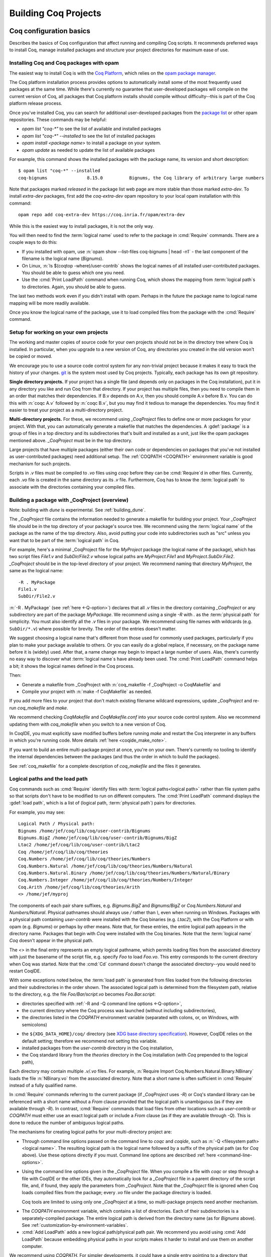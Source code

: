 .. _utilities:

----------------------
 Building Coq Projects
----------------------

Coq configuration basics
------------------------

Describes the basics of Coq configuration that affect
running and compiling Coq scripts.  It recommends preferred ways to
install Coq, manage installed packages and structure your project
directories for maximum ease of use.

Installing Coq and Coq packages with opam
~~~~~~~~~~~~~~~~~~~~~~~~~~~~~~~~~~~~~~~~~

The easiest way to install Coq is with the
`Coq Platform <https://github.com/coq/platform>`_, which relies
on the `opam package manager <https://coq.inria.fr/opam-using.html>`_.

The Coq platform installation process provides options to automatically install
some of the most frequently used packages at the
same time.  While there's currently no guarantee that user-developed packages
will compile on the current version of Coq, all packages
that Coq platform installs should compile without difficulty--this is part of
the Coq platform release process.

Once you've installed Coq, you can search for additional user-developed packages
from the `package list <https://coq.inria.fr/opam/www/>`_ or other opam repositories.
These commands may be helpful:

- `opam list "coq-*"` to see the list of available and installed packages
- `opam list "coq-*" --installed` to see the list of installed packages
- `opam install <package name>` to install a package on your system.
- `opam update` as needed to update the list of available packages

For example, this command shows the installed packages with the package name,
its version and short description::

   $ opam list "coq-*" --installed
   coq-bignums               8.15.0          Bignums, the Coq library of arbitrary large numbers

Note that packages marked `released` in the package list web page are more stable
than those marked `extra-dev`.  To install `extra-dev` packages,
first add the `coq-extra-dev` opam repository to your local opam installation
with this command::

  opam repo add coq-extra-dev https://coq.inria.fr/opam/extra-dev

While this is the easiest way to install packages, it is not the only way.

You will then need to find the :term:`logical name` used to refer to the package
in :cmd:`Require` commands.  There are a couple ways to do this:

- If you installed with opam, use :n:`opam show --list-files coq-bignums | head -n1` -
  the last component of the filename is the logical name (`Bignums`).

- On Linux, :n:`ls $(coqtop -where)/user-contrib` shows the logical names of all
  installed user-contributed packages.  You should be able to guess which one you
  need.

- Use the :cmd:`Print LoadPath` command when running Coq, which shows the mapping
  from :term:`logical path`\s to directories.  Again, you should be able to guess.

The last two methods work even if you didn't install with opam.  Perhaps in the
future the package name to logical name mapping will be more readily available.

Once you know the logical name of the package, use it to load compiled
files from the package with the :cmd:`Require` command.


Setup for working on your own projects
~~~~~~~~~~~~~~~~~~~~~~~~~~~~~~~~~~~~~~

The working and master copies of source code for your own projects should
not be in the directory tree where Coq is installed.  In particular, when you upgrade
to a new version of Coq, any directories you created in the old version won't
be copied or moved.

We encourage you to use a source code control system for any non-trivial
project because it makes it easy to track the history of your changes.
`git <https://git-scm.com/>`_ is the system most used by Coq projects.
Typically, each package has its own git repository.

**Single directory projects.**  If your project has a single file (and
depends only on packages in the Coq installation), put it in any directory
you like and run Coq from that directory.  If your project has multiple files,
then you need to compile them in an order that matches their dependencies.
If B.v depends on A.v, then you should compile A.v before B.v.  You can do this
with :n:`coqc A.v` followed by :n:`coqc B.v`, but you may find it tedious to manage
the dependencies.  You may find it easier to treat your project as a
multi-directory project.

**Multi-directory projects.**  For these, we recommend using `_CoqProject` files
to define one or more packages for your project.  With that, you can automatically
generate a makefile that matches the dependencies.
A :gdef:`package` is a group of files in a top directory and its subdirectories
that's built and installed as a unit, just like the opam packages mentioned above.
`_CoqProject` must be in the top directory.

Large projects that have multiple packages (either their own code or dependencies
on packages that you've not installed as user-contributed packages) need
additional setup.  The :ref:`COQPATH <COQPATH>` environment variable is good mechanism
for such projects.

Scripts in `.v` files must be compiled to `.vo` files using `coqc` before they
can be :cmd:`Require`\d in other files.  Currently, each `.vo` file is created in
the same directory as its `.v` file.  Furthermore, Coq has to know the :term:`logical
path` to associate with the directories containing your compiled files.

.. _building_with_coqproject:

Building a package with _CoqProject (overview)
~~~~~~~~~~~~~~~~~~~~~~~~~~~~~~~~~~~~~~~~~~~~~~

Note: building with `dune` is experimental.  See :ref:`building_dune`.

The `_CoqProject` file contains the information needed to generate a makefile
for building your project.  Your `_CoqProject` file should be in
the top directory of your package's source tree.  We recommend using the
:term:`logical name` of the package as the name of the top directory.  Also,
avoid putting your code into subdirectories such as "src" unless you want
that to be part of the :term:`logical path` in Coq.

For example, here's a minimal _CoqProject file for the `MyProject` package
(the logical name of the package), which has two script files `File1.v`
and `SubDir/File2.v` whose logical paths
are `MyProject.File1` and `MyProject.SubDir.File2`.  `_CoqProject` should be
in the top-level directory of your project.  We recommend naming that directory
`MyProject`, the same as the logical name::

  -R . MyPackage
  File1.v
  SubDir/File2.v

:n:`-R . MyPackage` (see :ref:`here <-Q-option>`) declares that all `.v` files in the directory containing
`_CoqProject` or any subdirectory are part of the package `MyPackage`.  We recommend
using a single `-R` with `.` as the :term:`physical path` for simplicity.  You must also
identify all the `.v` files in your package.  We recommend using file names with wildcards
(e.g. ``SubDir/*.v``) where possible for brevity.  The order of the entries doesn't matter.

.. I think dotted names are not useful.  For example, this doesn't produce usable
   .vo files because a.v and b.v are not in an `Abc` subdirectory::

   -R . Michael.Abc
   a.v
   b.v

We suggest choosing a logical name that's different from those used for commonly
used packages, particularly if you plan to make your package available to others.
Or you can easily do a global replace, if necessary, on the package name
before it is (widely) used.  After that, a name change may begin to impact
a large number of users.  Alas, there's currently no easy way to discover what
:term:`logical name`\s have already been used.  The :cmd:`Print LoadPath` command helps
a bit; it shows the logical names defined in the Coq process.

Then:

- Generate a makefile from _CoqProject with
  :n:`coq_makefile -f _CoqProject -o CoqMakefile` and

- Compile your project with :n:`make -f CoqMakefile` as needed.

If you add more files to your project that don't match existing filename wildcard
expressions, update `_CoqProject` and re-run `coq_makefile` and `make`.

.. todo we should use a standard name for the makefile so IDEs can find it.
   Maybe you should be allowed to include "-o MAKEFILENAME" in the _CoqProject,
   maybe default to "makefile"; provide a name only if you want to use a wrapper
   Then mandate that the file be called simply "makefile" so IDEs can find it.

We recommend checking `CoqMakefile` and `CoqMakefile.conf` into your source code
control system.  Also we recommend updating them with `coq_makefile` when you switch
to a new version of Coq.

In CoqIDE, you must explicitly save modified buffers before running `make` and
restart the Coq interpreter in any buffers in which you're running code.
More details :ref:`here <coqide_make_note>`.

If you want to build an entire multi-package project at once, you're on your own.
There's currently no tooling to identify the internal dependencies between the packages
(and thus the order in which to build the packages).

See :ref:`coq_makefile` for a complete description of `coq_makefile` and the
files it generates.

.. todo: describe -vos option, a way to do quicker builds with some caveats

.. _logical-paths-load-path:

Logical paths and the load path
~~~~~~~~~~~~~~~~~~~~~~~~~~~~~~~

Coq commands such as :cmd:`Require` identify files with :term:`logical paths<logical path>` rather
than file system paths so that scripts don't have to be modified to run on
different computers.  The :cmd:`Print LoadPath` command displays the :gdef:`load path`,
which is a list of (logical path, :term:`physical path`) pairs for directories.

For example, you may see::

  Logical Path / Physical path:
  Bignums /home/jef/coq/lib/coq/user-contrib/Bignums
  Bignums.BigZ /home/jef/coq/lib/coq/user-contrib/Bignums/BigZ
  Ltac2 /home/jef/coq/lib/coq/user-contrib/Ltac2
  Coq /home/jef/coq/lib/coq/theories
  Coq.Numbers /home/jef/coq/lib/coq/theories/Numbers
  Coq.Numbers.Natural /home/jef/coq/lib/coq/theories/Numbers/Natural
  Coq.Numbers.Natural.Binary /home/jef/coq/lib/coq/theories/Numbers/Natural/Binary
  Coq.Numbers.Integer /home/jef/coq/lib/coq/theories/Numbers/Integer
  Coq.Arith /home/jef/coq/lib/coq/theories/Arith
  <> /home/jef/myproj

The components of each pair share suffixes, e.g. `Bignums.BigZ` and `Bignums/BigZ` or
`Coq.Numbers.Natural` and `Numbers/Natural`.  Physical pathnames should
always use `/` rather than `\\`, even when running on Windows.
Packages with a physical path containing `user-contrib` were installed
with the Coq binaries (e.g. `Ltac2`), with the Coq Platform or with opam (e.g. `Bignums`)
or perhaps by other means.  Note that, for these entries, the entire logical path
appears in the directory name.
Packages that begin with `Coq` were installed with the Coq binaries.  Note
that the :term:`logical name` `Coq` doesn't appear in the physical path.

The `<>` in the final entry represents an empty logical pathname, which
permits loading files from the
associated directory with just the basename of the script file,
e.g. specify `Foo` to load `Foo.vo`.  This entry corresponds to the
current directory when Coq was started.  Note that the :cmd:`Cd` command
doesn't change the associated directory--you would need to restart CoqIDE.

With some exceptions noted below, the :term:`load path` is generated from files loaded
from the following directories and their subdirectories in the order shown.  The
associated logical path is determined from the filesystem path, relative to the
directory, e.g. the file `Foo/Bar/script.vo` becomes `Foo.Bar.script`:

- directories specified with :ref:`-R and -Q command line options <-Q-option>`,
- the current directory where the Coq process was launched (without
  including subdirectories),
- the directories listed in the `COQPATH` environment variable (separated with
  colons, or, on Windows, with semicolons)

.. not working - the ``coq`` subdirectory for each directory  listed in the ``XDG_DATA_DIRS``
  environment variable (separated with colons, or, on Windows, with semicolons)

- the ``${XDG_DATA_HOME}/coq/`` directory (see `XDG base directory specification
  <http://standards.freedesktop.org/basedir-spec/basedir-spec-latest.html>`_).
  However, CoqIDE relies on the default setting; therefore we recommend not
  setting this variable.
- installed packages from the `user-contrib` directory in the Coq installation,
- the Coq standard library from the `theories` directory in the Coq installation
  (with `Coq` prepended to the logical path),

.. todo: XDG* with example(s) and suggest best practices for their use

.. todo: document loadpath for ml files

Each directory may contain multiple `.v`/`.vo` files.  For example,
:n:`Require Import Coq.Numbers.Natural.Binary.NBinary` loads the file
:n:`NBinary.vo` from the associated directory.  Note that a short name
is often sufficient in :cmd:`Require` instead of a fully qualified
name.

In :cmd:`Require` commands referring to the current package (if `_CoqProject`
uses `-R`) or Coq's standard library can be referenced with a short name without
a `From` clause provided that the logical path is unambiguous (as if they are
available through `-R`).  In contrast, :cmd:`Require` commands that load files from other
locations such as `user-contrib` or `COQPATH` must either use an exact logical path
or include a `From` clause (as if they are available through `-Q`).  This is done
to reduce the number of ambiguous logical paths.

The mechanisms for creating logical paths for your multi-directory project are:

- Through command line options passed on the command line to `coqc` and `coqide`,
  such as :n:`-Q <filesystem path> <logical name>`.  The resulting logical path
  is the logical name followed by a suffix of the physical path (as for `Coq`
  above).  Use these options directly if you must.  Command line options are described
  :ref:`here <command-line-options>`.

- Using the command line options given in the `_CoqProject` file.
  When you compile a file with `coqc` or step through a file with CoqIDE or
  the other IDEs, they automatically look for a `_CoqProject` file in a
  parent directory of the script file, and, if found, they apply the parameters from
  `_CoqProject`.  Note that the `_CoqProject` file is ignored when Coq loads
  compiled files from the package; every `.vo` file under the package directory is loaded.

  Coq tools are limited to using only one `_CoqProject` at a time, so multi-package
  projects need another mechanism.

.. _COQPATH:

- The `COQPATH` environment variable, which contains a list of directories.
  Each of their subdirectories is a separately-compiled package.  The entire
  logical path is derived from the directory name (as for `Bignums` above).
  See :ref:`customization-by-environment-variables`.

  .. todo improve what's written at the hyperlink

- :cmd:`Add LoadPath` adds a new logical path/physical path pair.  We recommend
  you avoid using :cmd:`Add LoadPath` because embedding physical paths in your scripts
  makes it harder to install and use them on another computer.

We recommend using `COQPATH`.  For simpler developments, it could have a single
entry pointing to a directory that contains your various separate projects,
each in its own subdirectory.  For more advanced
development work, you may want to set `COQPATH` differently for different projects
or different versions of a project.  Currently, if you want to change `COQPATH`
while you're using CoqIDE, you must restart CoqIDE or start another CoqIDE process
after making the change.  Perhaps in the future CoqIDE will show the current
setting for and allow changing `COQPATH`.

  .. note ::
     Packages that have only the directory name ``.`` in ``-R <dirname> <dirpath>``
     have logical names that map exactly to the directory names.  Including such
     packages in a directory in `COQPATH` will work fine.

     In contrast, packages that have a directory name other than `.` in `-R`
     have subdirectories that don't become part of the :term:`logical path`.  If they're
     installed in the Coq directories, they're fine.  If they're in `COQPATH`,
     the `_CoqProject` file is essential to getting the correct logical paths within the packages.
     Since Coq tools currently support only  a single `_CoqProject` file, such packages
     work correctly only if the IDE is running a script that's part of that package.

     Perhaps Coq will eventually support multiple `_CoqProject` files at once to eliminate
     this limitation.

Alternatively, if you have a single-package project that depends on external
packages that were not installed with the Coq binaries or accessible through
`COQPATH`, you could add `-Q` options to the `_CoqProject` that point to the
dependencies.  Of course, this makes your `_CoqProject` system dependent.
Those added options shouldn't appear in published packages.

.. todo I thought @herbelin added code to complain about ambiguous short names
   I made up some stuff below, need to check it:

If you associate the same logical name with more than one directory, Coq
uses the last one added (i.e., that appears earlier in :cmd:`Print LoadPath`).

Upgrading to a new version of Coq
~~~~~~~~~~~~~~~~~~~~~~~~~~~~~~~~~

`.vo` files are specific to the version of Coq that compiled them.  When you
upgrade to a new version of Coq, you must recompile all the projects
that you want to run in the new version.  This is necessary to assure that
your proofs still work in the new version.  Once their projects build on the
new version, most users no longer have a need to run on the old version.

If, however, you want to overlap working on your project on both the old and new
versions, you'll need to create separate source directories for your project
for the different Coq versions.  Currently the compiled `.vo` files are kept
in the same directory as their corresponding `.v` file.

.. todo: Making your packages available with opam

.. _coq_makefile:

Building a Coq project with coq_makefile (details)
--------------------------------------------------

The ``coq_makefile`` tool is included with Coq and is based on generating a makefile.

The majority of Coq projects are very similar: a collection of ``.v``
files and eventually some ``.ml`` ones (a Coq plugin). The main piece of
metadata needed in order to build the project are the command line
options to ``coqc`` (e.g. ``-R``, ``-Q``, ``-I``, see :ref:`command
line options <command-line-options>`). Collecting the list of files
and options is the job of the ``_CoqProject`` file.

A ``_CoqProject`` file may contain the following kinds of entries in any order,
separated by whitespace:

* Selected options of coqc, which are forwarded directly to it. Currently these
  are ``-Q``, ``-I``, ``-R`` and ``-native-compiler``.
* ``-arg`` options for other options of coqc that don’t fall in the above set.
* Options specific to ``coq_makefile``. Currently this is only ``-docroot``.
* Paths to files belonging to the project, which can use the wildcards ``*``,
  ``?`` and ``[...]`` except in the file suffix.
* Comments, started with an unquoted ``#`` and continuing to the end of the
  line.

A simple example of a ``_CoqProject`` file follows:

::

    -R theories/ MyCode
    -arg "-w all"
    theories/foo.v
    theories/bar.v
    -I src/
    src/baz.mlg
    src/bazaux.ml
    src/qux_plugin.mlpack
    -generate-meta-for-package my-package

Lines in the form ``-arg foo`` pass the argument ``foo`` to ``coqc``: in the
example, this passes the two-word option ``-w all`` (see
:ref:`command line options <command-line-options>`).

You must specify a ``-R/-Q`` flag for your
project so its modules are properly qualified. Omitting it will
generate object files that are unusable except by experts.

Projects that include plugins (i.e. `.ml` or `.mlg` OCaml source files) must have a
``META`` file, as per `findlib <http://projects.camlcity.org/projects/findlib.html>`_.
If the project has only a single plugin, the ``META`` file is
generated automatically when the option ``-generate-meta-for-package my-package``
is given. The generated file makes the plugin available
to the :cmd:`Declare ML Module` as ``my-package.plugin``. If the generated file
doesn't suit your needs or your project has multiple plugins, then create a file named
``META.my-package`` and list it in the ``_CoqProject`` file.
You can use ``ocamlfind lint META.my-package`` to lint the hand written file.
Typically ``my-package`` is the name of the ``OPAM`` package for your project.

The ``-native-compiler`` option given in the ``_CoqProject`` file overrides
the global one passed at configure time.

CoqIDE, Proof General, VsCoq and Coqtail all
understand ``_CoqProject`` files and can be used to invoke Coq with the desired options.

The ``coq_makefile`` utility can be used to set up a build infrastructure
for the Coq project based on makefiles. We recommend
invoking ``coq_makefile`` this way:

::

    coq_makefile -f _CoqProject -o CoqMakefile


This command generates the following files:

CoqMakefile
  is a makefile for ``GNU Make`` with targets to build the project
  (e.g. generate .vo or .html files from .v or compile .ml* files)
  and install it in the ``user-contrib`` directory where the Coq
  library is installed.

CoqMakefile.conf
  contains make variables assignments that reflect
  the contents of the ``_CoqProject`` file as well as the path relevant to
  Coq.

Run ``coq_makefile --help`` for a description of command line options.

The recommended approach is to invoke ``CoqMakefile`` from a standard
``Makefile`` in the following form:

.. example::

  ::

      # KNOWNTARGETS will not be passed along to CoqMakefile
      KNOWNTARGETS := CoqMakefile extra-stuff extra-stuff2
      # KNOWNFILES will not get implicit targets from the final rule, and so
      # depending on them won't invoke the submake
      # Warning: These files get declared as PHONY, so any targets depending
      # on them always get rebuilt
      KNOWNFILES   := Makefile _CoqProject

      .DEFAULT_GOAL := invoke-coqmakefile

      CoqMakefile: Makefile _CoqProject
              $(COQBIN)coq_makefile -f _CoqProject -o CoqMakefile

      invoke-coqmakefile: CoqMakefile
              $(MAKE) --no-print-directory -f CoqMakefile $(filter-out $(KNOWNTARGETS),$(MAKECMDGOALS))

      .PHONY: invoke-coqmakefile $(KNOWNFILES)

      ####################################################################
      ##                      Your targets here                         ##
      ####################################################################

      # This should be the last rule, to handle any targets not declared above
      %: invoke-coqmakefile
              @true

The advantage of a wrapper, compared to directly calling the generated
``Makefile``, is that it
provides a target independent of the version of Coq to regenerate a
``Makefile`` specific to the current version of Coq. Additionally, the
master ``Makefile`` can be extended with targets not specific to Coq.
Including the generated makefile with an include directive is
discouraged, since the contents of this file, including variable names and
status of rules, may change in the future.

Use the optional file ``CoqMakefile.local`` to extend
``CoqMakefile``. In particular, you can declare custom actions to run
before or after the build process. Similarly you can customize the
install target or even provide new targets. See
:ref:`coqmakefilelocal` for extension-point documentation. Although
you can use all variables defined in ``CoqMakefile`` in the *recipes*
of rules that you write and in the definitions of any variables that
you assign with ``=``, many variables are not available for use if you
assign variable values with ``:=`` nor to define the *targets* of
rules nor in top-level conditionals such as ``ifeq``. Additionally,
you must use `secondary expansion
<https://www.gnu.org/software/make/manual/html_node/Secondary-Expansion.html>`_
to make use of such variables in the prerequisites of rules. To access
variables defined in ``CoqMakefile`` in rule target computation,
top-level conditionals, and ``:=`` variable assignment, for example to
add new dependencies to compiled outputs, use the optional file
``CoqMakefile.local-late``.  See :ref:`coqmakefilelocallate` for a
non-exhaustive list of variables.

The extensions of files listed in ``_CoqProject`` determine
how they are built. In particular:


+ Coq files must use the ``.v`` extension
+ OCaml files must use the ``.ml`` or ``.mli`` extension
+ OCaml files that require pre processing for syntax
  extensions (like ``VERNAC EXTEND``) must use the ``.mlg`` extension
+ In order to generate a plugin one has to list all OCaml
  modules (i.e. ``Baz`` for ``baz.ml``) in a ``.mlpack`` file (or ``.mllib``
  file).


The use of ``.mlpack`` files has to be preferred over ``.mllib`` files,
since it results in a “packed” plugin: All auxiliary modules (as
``Baz`` and ``Bazaux``) are hidden inside the plugin’s "namespace"
(``Qux_plugin``). This reduces the chances of begin unable to load two
distinct plugins because of a clash in their auxiliary module names.

.. todo: don't want "Comments" to appear in the TOC, but won't build with "+++++++"

Comments
~~~~~~~~
``#`` outside of double quotes starts a comment that continues to the end of the
line. Comments are ignored.

Quoting arguments to coqc
+++++++++++++++++++++++++
Any string in a ``_CoqProject`` file may be enclosed in double quotes to include
whitespace characters or ``#``. For example, use ``-arg "-w all"`` to pass the
argument ``-w all`` to coqc. If the argument to coqc needs some quotes as well,
use single-quotes inside the double-quotes. For example ``-arg "-set 'Default
Goal Selector=!'"`` gets passed to coqc as ``-set 'Default Goal Selector=!'``.

But note, that single-quotes in a ``_CoqProject`` file are only special
characters if they appear in the string following ``-arg``. And on their own
they don't quote spaces. For example ``-arg 'foo bar'`` in ``_CoqProject`` is
equivalent to ``-arg foo "bar'"`` (in ``_CoqProject`` notation). ``-arg "'foo
bar'"`` behaves differently and passes ``'foo bar'`` to coqc.

Forbidden filenames
+++++++++++++++++++
The paths of files given in a ``_CoqProject`` file may not contain any of the
following characters: ``\n``, ``\t``, space, ``\``, ``'``, ``"``, ``#``, ``$``,
``%``. These characters have special meaning in Makefiles and
``coq_makefile`` doesn't support encoding them correctly.

Warning: No common logical root
+++++++++++++++++++++++++++++++
When a ``_CoqProject`` file contains something like ``-R theories Foo
theories/Bar.v``, the ``install-doc`` target installs the documentation
generated by ``coqdoc`` into ``user-contrib/Foo/``, in the folder where Coq was
installed.

But if the ``_CoqProject`` file contains something like:

::

    -R theories/Foo Foo
    -R theories/Bar Bar
    theories/Foo/Foo.v
    theories/Bar/Bar.v

the Coq files of the project don’t have a :term:`logical path` in common and
``coq_makefile`` doesn’t know where to install the documentation. It will give
a warning: "No common logical root" and generate a Makefile that installs the
documentation in some folder beginning with "orphan", in the above example,
it'd be ``user-contrib/orphan_Foo_Bar``.

In this case, specify the ``-docroot`` option in _CoqProject to override
the automatically selected logical root.

.. _coqmakefilelocal:

CoqMakefile.local
+++++++++++++++++

The optional file ``CoqMakefile.local`` is included by the generated
file ``CoqMakefile``. It can contain two kinds of directives.

**Variable assignment**

The variable must belong to the variables listed in the ``Parameters``
section of the generated makefile. These include:

:CAMLPKGS:
   can be used to specify third party findlib packages, and is
   passed to the OCaml compiler on building or linking of modules. Eg:
   ``-package yojson``.
:CAMLFLAGS:
   can be used to specify additional flags to the OCaml
   compiler, like ``-bin-annot`` or ``-w``....
:OCAMLWARN:
   it contains a default of ``-warn-error +a-3``, useful to modify
   this setting; beware this is not recommended for projects in
   Coq's CI.
:COQC, COQDEP, COQDOC:
   can be set in order to use alternative binaries
   (e.g. wrappers)
:COQ_SRC_SUBDIRS:
   can be extended by including other paths in which ``*.cm*`` files
   are searched. For example ``COQ_SRC_SUBDIRS+=user-contrib/Unicoq``
   lets you build a plugin containing OCaml code that depends on the
   OCaml code of ``Unicoq``
:COQFLAGS:
   override the flags passed to ``coqc``. By default ``-q``.
:COQEXTRAFLAGS:
   extend the flags passed to ``coqc``
:COQCHKFLAGS:
   override the flags passed to ``coqchk``.  By default ``-silent -o``.
:COQCHKEXTRAFLAGS:
   extend the flags passed to ``coqchk``
:COQDOCFLAGS:
   override the flags passed to ``coqdoc``. By default ``-interpolate -utf8``.
:COQDOCEXTRAFLAGS:
   extend the flags passed to ``coqdoc``
:COQLIBINSTALL, COQPLUGININSTALL, COQDOCINSTALL:
   specify where the Coq libraries, plugins and documentation will be installed.
   By default a combination of ``$(DESTDIR)`` (if defined) with
   ``$(COQLIB)/user-contrib``, ``$(COQCORELIB)/..`` and ``$(DOCDIR)/coq/user-contrib``.

Use :ref:`coqmakefilelocallate` instead to access more variables.

**Rule extension**

The following makefile rules can be extended.

.. example::

    ::

        pre-all::
                echo "This line is print before making the all target"
        install-extra::
                cp ThisExtraFile /there/it/goes

``pre-all::``
  run before the ``all`` target. One can use this to configure
  the project, or initialize sub modules or check dependencies are met.

``post-all::``
  run after the ``all`` target. One can use this to run a test
  suite, or compile extracted code.

``install-extra::``
  run after ``install``. One can use this to install extra files.

``install-doc::``
  One can use this to install extra doc.

``uninstall::``
  \

``uninstall-doc::``
  \

``clean::``
  \

``cleanall::``
  \

``archclean::``
  \

``merlin-hook::``
  One can append lines to the generated ``.merlin`` file extending this
  target.

.. _coqmakefilelocallate:

CoqMakefile.local-late
++++++++++++++++++++++

The optional file ``CoqMakefile.local-late`` is included at the end of the generated
file ``CoqMakefile``.  The following is a partial list of accessible variables:

:COQ_VERSION:
   the version of ``coqc`` being used, which can be used to
   provide different behavior depending on the Coq version
:COQMAKEFILE_VERSION:
   the version of Coq used to generate the
   Makefile, which can be used to detect version mismatches
:ALLDFILES:
   the list of generated dependency files, which can be used,
   for example, to cause ``make`` to recompute dependencies
   when files change by writing ``$(ALLDFILES): myfiles`` or to
   indicate that files must be generated before dependencies can
   be computed by writing ``$(ALLDFILES): | mygeneratedfiles``
:VOFILES, GLOBFILES, CMOFILES, CMXFILES, OFILES, CMAFILES, CMXAFILES, CMIFILES, CMXSFILES:
   lists of files that are generated by various invocations of the compilers

In addition, the following variables may be useful for
deciding what targets to present via ``$(shell ...)``; these
variables are already accessible in recipes for rules added in
``CoqMakefile.local``, but are only accessible from top-level ``$(shell
...)`` invocations in ``CoqMakefile.local-late``:

:COQC, COQDEP, COQDOC, CAMLC, CAMLOPTC:
   compiler binaries
:COQFLAGS, CAMLFLAGS, COQLIBS, COQDEBUG, OCAMLLIBS:
   flags passed to the Coq or OCaml compilers

Timing targets and performance testing
++++++++++++++++++++++++++++++++++++++

The generated ``Makefile`` supports the generation of two kinds of timing
data: per-file build-times, and per-line times for an individual file.

The following targets and Makefile variables allow collection of per-
file timing data:


+ ``TIMED=1``
    passing this variable will cause ``make`` to emit a line
    describing the user-space build-time and peak memory usage for each
    file built.

    .. note::
      On ``Mac OS``, this works best if you’ve installed ``gnu-time``.

    .. example::

       For example, the output of ``make TIMED=1`` may look like
       this:

       ::

          COQDEP Fast.v
          COQDEP Slow.v
          COQC Slow.v
          Slow.vo (user: 0.34 mem: 395448 ko)
          COQC Fast.v
          Fast.vo (user: 0.01 mem: 45184 ko)

+ ``pretty-timed``
    this target stores the output of ``make TIMED=1`` into
    ``time-of-build.log``, and displays a table of the times and peak
    memory usages, sorted from slowest to fastest, which is also
    stored in ``time-of-build-pretty.log``.  If you want to construct
    the ``log`` for targets other than the default one, you can pass
    them via the variable ``TGTS``, e.g., ``make pretty-timed
    TGTS="a.vo b.vo"``.

    .. note::
       This target requires ``python`` to build the table.

    .. note::
       This target will *append* to the timing log; if you want a
       fresh start, you must remove the file ``time-of-build.log`` or
       ``run make cleanall``.

    .. note::
       By default the table displays user times.  If the build log
       contains real times (which it does by default), passing
       ``TIMING_REAL=1`` to ``make pretty-timed`` will use real times
       rather than user times in the table.

    .. note::
       Passing ``TIMING_INCLUDE_MEM=0`` to ``make`` will result in the
       tables not including peak memory usage information.  Passing
       ``TIMING_SORT_BY_MEM=1`` to ``make`` will result in the tables
       be sorted by peak memory usage rather than by the time taken.

    .. example::

      For example, the output of ``make pretty-timed`` may look like this:

      ::

        COQDEP VFILES
        COQC Slow.v
        Slow.vo (real: 0.52, user: 0.39, sys: 0.12, mem: 394648 ko)
        COQC Fast.v
        Fast.vo (real: 0.06, user: 0.02, sys: 0.03, mem: 56980 ko)
            Time |  Peak Mem | File Name
        --------------------------------------------
        0m00.41s | 394648 ko | Total Time / Peak Mem
        --------------------------------------------
        0m00.39s | 394648 ko | Slow.vo
        0m00.02s |  56980 ko | Fast.vo


+ ``print-pretty-timed-diff``
    this target builds a table of timing changes between two compilations; run
    ``make make-pretty-timed-before`` to build the log of the “before” times,
    and run ``make make-pretty-timed-after`` to build the log of the “after”
    times. The table is printed on the command line, and stored in
    ``time-of-build-both.log``. This target is most useful for profiling the
    difference between two commits in a repository.

    .. note::
       This target requires ``python`` to build the table.

    .. note::
       The ``make-pretty-timed-before`` and ``make-pretty-timed-after`` targets will
       *append* to the timing log; if you want a fresh start, you must remove
       the files ``time-of-build-before.log`` and ``time-of-build-after.log`` or run
       ``make cleanall`` *before* building either the “before” or “after”
       targets.

    .. note::
       The table will be sorted first by absolute time
       differences rounded towards zero to a whole-number of seconds, then by
       times in the “after” column, and finally lexicographically by file
       name. This will put the biggest changes in either direction first, and
       will prefer sorting by build-time over subsecond changes in build time
       (which are frequently noise); lexicographic sorting forces an order on
       files which take effectively no time to compile.

       If you prefer a different sorting order, you can pass
       ``TIMING_SORT_BY=absolute`` to sort by the total time taken, or
       ``TIMING_SORT_BY=diff`` to sort by the signed difference in
       time.

    .. note::
       Just like ``pretty-timed``, this table defaults to using user
       times.  Pass ``TIMING_REAL=1`` to ``make`` on the command line
       to show real times instead.

    .. note::
       Just like ``pretty-timed``, passing ``TIMING_INCLUDE_MEM=0`` to
       ``make`` will result in the tables not including peak memory
       usage information.  Passing ``TIMING_SORT_BY_MEM=1`` to
       ``make`` will result in the tables be sorted by peak memory
       usage rather than by the time taken.

    .. example::

        For example, the output table from
        ``make print-pretty-timed-diff`` may look like this:

        ::

             After |  Peak Mem | File Name             |   Before |  Peak Mem ||    Change || Change (mem) |  % Change | % Change (mem)
          -----------------------------------------------------------------------------------------------------------------------------
          0m00.43s | 394700 ko | Total Time / Peak Mem | 0m00.41s | 394648 ko || +0m00.01s ||        52 ko |    +4.87% |         +0.01%
          -----------------------------------------------------------------------------------------------------------------------------
          0m00.39s | 394700 ko | Fast.vo               | 0m00.02s |  56980 ko || +0m00.37s ||    337720 ko | +1850.00% |       +592.69%
          0m00.04s |  56772 ko | Slow.vo               | 0m00.39s | 394648 ko || -0m00.35s ||   -337876 ko |   -89.74% |        -85.61%


The following targets and ``Makefile`` variables allow collection of per-
line timing data:


+ ``TIMING=1``
    passing this variable will cause ``make`` to use ``coqc -time`` to
    write to a ``.v.timing`` file for each ``.v`` file compiled, which contains
    line-by-line timing information.

    .. example::

       For example, running ``make all TIMING=1`` may result in a file like this:

       ::

          Chars 0 - 26 [Require~Coq.ZArith.BinInt.] 0.157 secs (0.128u,0.028s)
          Chars 27 - 68 [Declare~Reduction~comp~:=~vm_c...] 0. secs (0.u,0.s)
          Chars 69 - 162 [Definition~foo0~:=~Eval~comp~i...] 0.153 secs (0.136u,0.019s)
          Chars 163 - 208 [Definition~foo1~:=~Eval~comp~i...] 0.239 secs (0.236u,0.s)

+ ``print-pretty-single-time-diff``
    ::

       print-pretty-single-time-diff AFTER=path/to/file.v.after-timing BEFORE=path/to/file.v.before-timing

    this target will make a sorted table of the per-line timing differences
    between the timing logs in the ``BEFORE`` and ``AFTER`` files, display it, and
    save it to the file specified by the ``TIME_OF_PRETTY_BUILD_FILE`` variable,
    which defaults to ``time-of-build-pretty.log``.
    To generate the ``.v.before-timing`` or ``.v.after-timing`` files, you should
    pass  ``TIMING=before`` or ``TIMING=after`` rather than ``TIMING=1``.

    .. note::
       The sorting used here is the same as in the ``print-pretty-timed-diff`` target.

    .. note::
       This target requires python to build the table.

    .. note::
       This target follows the same sorting order as the
       ``print-pretty-timed-diff`` target, and supports the same
       options for the ``TIMING_SORT_BY`` variable.

    .. note::
       By default, two lines are only considered the same if the
       character offsets and initial code strings are identical.  Passing
       ``TIMING_FUZZ=N`` relaxes this constraint by allowing the
       character locations to differ by up to ``N``, as long
       as the total number of characters and initial code strings
       continue to match.  This is useful when there are small changes
       to a file, and you want to match later lines that have not
       changed even though the character offsets have changed.

    .. note::
       By default the table picks up real times, under the assumption
       that when comparing line-by-line, the real time is a more
       accurate representation as it includes disk time and time spent
       in the native compiler.  Passing ``TIMING_REAL=0`` to ``make``
       will use user times rather than real times in the table.

    .. example::

       For example, running  ``print-pretty-single-time-diff`` might give a table like this:

       ::

          After     | Code                                                | Before    || Change    | % Change
          ---------------------------------------------------------------------------------------------------
          0m00.50s  | Total                                               | 0m04.17s  || -0m03.66s | -87.96%
          ---------------------------------------------------------------------------------------------------
          0m00.145s | Chars 069 - 162 [Definition~foo0~:=~Eval~comp~i...] | 0m00.192s || -0m00.04s | -24.47%
          0m00.126s | Chars 000 - 026 [Require~Coq.ZArith.BinInt.]        | 0m00.143s || -0m00.01s | -11.88%
             N/A    | Chars 027 - 068 [Declare~Reduction~comp~:=~nati...] | 0m00.s    || +0m00.00s | N/A
          0m00.s    | Chars 027 - 068 [Declare~Reduction~comp~:=~vm_c...] |    N/A    || +0m00.00s | N/A
          0m00.231s | Chars 163 - 208 [Definition~foo1~:=~Eval~comp~i...] | 0m03.836s || -0m03.60s | -93.97%


+ ``all.timing.diff``, ``path/to/file.v.timing.diff``
    The ``path/to/file.v.timing.diff`` target will make a ``.v.timing.diff`` file for
    the corresponding ``.v`` file, with a table as would be generated by
    the ``print-pretty-single-time-diff`` target; it depends on having already
    made the corresponding ``.v.before-timing`` and ``.v.after-timing`` files,
    which can be made by passing ``TIMING=before`` and ``TIMING=after``.
    The  ``all.timing.diff`` target will make such timing difference files for
    all of the ``.v`` files that the ``Makefile`` knows about. It will fail if
    some ``.v.before-timing`` or ``.v.after-timing`` files don’t exist.

    .. note::
      This target requires python to build the table.


Building a subset of the targets with ``-j``
++++++++++++++++++++++++++++++++++++++++++++

To build, say, two targets foo.vo and bar.vo in parallel one can use
``make only TGTS="foo.vo bar.vo" -j``.

.. note::

  ``make foo.vo bar.vo -j`` has a different meaning for the ``make``
  utility, in particular it may build a shared prerequisite twice.

Precompiling for ``native_compute``
+++++++++++++++++++++++++++++++++++

To compile files for ``native_compute``, one can use the
``-native-compiler yes`` option of Coq, by putting it in the ``_CoqProject``
file.

The generated installation target of ``CoqMakefile`` will then take care of
installing the extra ``.coq-native`` directories.

.. note::

   As an alternative to modifying ``_CoqProject``, one can set an
   environment variable when calling ``make``:

   ::

      COQEXTRAFLAGS="-native-compiler yes" make

   This can be useful when files cannot be modified, for instance when
   installing via OPAM a package built with ``coq_makefile``:

   ::

      COQEXTRAFLAGS="-native-compiler yes" opam install coq-package

.. note::

   This requires all dependencies to be themselves compiled with
   ``-native-compiler yes``.

The grammar of _CoqProject
++++++++++++++++++++++++++
A ``_CoqProject`` file encodes a list of strings using the following syntax:

  .. prodn::
     CoqProject ::= {* {| @blank | @comment | @quoted_string | @unquoted_string } }
     blank ::= {| space | horizontal_tab | newline }
     comment ::= # {* comment_char } newline
     quoted_string ::= " {* quoted_char } "
     unquoted_string ::= string_start_char {* unquoted_char }

where the following definitions apply:

* :n:`space`, :n:`horizontal_tab` and :n:`newline` stand for the corresponding
  ASCII characters.
* :n:`comment_char` is the set of all characters except :n:`newline`.
* :n:`quoted_char` is the set of all characters except ``"``.
* :n:`string_start_char` is the set of all characters except those that match :n:`@blank`, or are ``"`` or ``#``.
* :n:`unquoted_char` is the set of all characters except those that match :n:`@blank` or are ``#``.

The parser produces a list of strings in the same order as they were
encountered in ``_CoqProject``. Blanks and comments are removed
and the double quotes of :n:`@quoted_string` tokens are removed as
well. The list is then treated as a list of command-line arguments of
``coq_makefile``.

The semantics of ``-arg`` are as follows: the string given as argument is split
on whitespace, but single quotes prevent splitting. The resulting list of
strings is then passed to coqc.

The current approach has a few limitations: Double quotes in a ``_CoqProject``
file are only special characters at the start of a string. For lack of an
escaping mechanism, it is currently impossible to pass the following kinds of
strings to ``coq_makefile`` using a ``_CoqProject`` file:

* strings starting with ``"``
* strings starting with ``#`` and containing ``"``
* strings containing both whitespace and ``"``

In addition, it is impossible to pass strings containing ``'`` to coqc via
``-arg``.

.. _building_dune:

Building a Coq project with Dune
--------------------------------

Dune, the standard OCaml build tool, has supported building Coq libraries since version 1.9.

.. note::

   Dune's Coq support is still experimental; we strongly recommend
   using Dune 3.2 or later.

.. note::

   The canonical documentation for the Coq Dune extension is
   maintained upstream; please refer to the `Dune manual
   <https://dune.readthedocs.io/>`_ for up-to-date information. The
   documentation below is up to date for Dune 3.2

Building a Coq project with Dune requires setting up a Dune project
for your files. This involves adding a ``dune-project`` and
``pkg.opam`` file to the root (``pkg.opam`` can be empty or generated
by Dune itself), and then providing ``dune`` files in the directories
your ``.v`` files are placed. For the experimental version "0.3" of
the Coq Dune language, Coq library stanzas look like:

.. code:: scheme

    (coq.theory
     (name <module_prefix>)
     (package <opam_package>)
     (synopsis <text>)
     (modules <ordered_set_lang>)
     (libraries <ocaml_libraries>)
     (flags <coq_flags>))

This stanza will build all `.v` files in the given directory, wrapping
the library under ``<module_prefix>``. If you declare an
``<opam_package>``, an ``.install`` file for the library will be
generated; the optional ``(modules <ordered_set_lang>)`` field allows
you to filter the list of modules, and ``(libraries
<ocaml_libraries>)`` allows the Coq theory depend on ML plugins. For
the moment, Dune relies on Coq's standard mechanisms (such as
``COQPATH``) to locate installed Coq libraries.

By default Dune will skip ``.v`` files present in subdirectories. In
order to enable the usual recursive organization of Coq projects add

.. code:: scheme

    (include_subdirs qualified)

to you ``dune`` file.

Once your project is set up, `dune build` will generate the
`pkg.install` files and all the files necessary for the installation
of your project.

Note that projects using Dune to build need to use the compatibility
syntax for `Declare ML Module`, see example below:

.. example::

   A typical stanza for a Coq plugin is split into two parts. An OCaml build directive, which is standard Dune:

   .. code:: scheme

       (library
        (name equations_plugin)
        (public_name equations.plugin)
        (flags :standard -warn-error -3-9-27-32-33-50)
        (libraries coq.plugins.cc coq.plugins.extraction))

       (coq.pp (modules g_equations))

   And a Coq-specific part that depends on it via the ``libraries`` field:

   .. code:: scheme

       (coq.theory
        (name Equations) ; -R flag
        (package equations)
        (synopsis "Equations Plugin")
        (libraries coq.plugins.extraction equations.plugin)
        (modules :standard \ IdDec NoCycle)) ; exclude some modules that don't build

       (include_subdirs qualified)

   For now, each ``.v`` file that loads the plugin must use
   the following special syntax on its `Declare ML Module`
   command for compatibility with current Dune versions (as of Coq 8.16):

   .. code:: coq

       Declare ML Module "equations_plugin:equations.plugin".

.. _coqdep:

coqdep: Computing Module dependencies
-------------------------------------

In order to compute module dependencies (to be used by ``make`` or
``dune``), Coq provides the ``coqdep`` tool.

``coqdep`` computes inter-module dependencies for Coq
programs, and prints the dependencies on the standard output in a
format readable by make. When a directory is given as argument, it is
recursively looked at.

Dependencies of Coq modules are computed by looking at :cmd:`Require`
and :cmd:`Declare ML Module` commands.

See the man page of ``coqdep`` for more details and options.

Both Dune and ``coq_makefile`` use ``coqdep`` to compute the
dependencies among the files part of a Coq project.

.. _coqnative:

Split compilation of native computation files
---------------------------------------------

Coq features a :tacn:`native_compute` tactic to provide fast computation in the
kernel. This process performs compilation of Coq terms to OCaml programs using
the OCaml compiler, which may cause an important overhead. Hence native
compilation is an opt-in configure flag.

When native compilation is activated, Coq generates the compiled files upfront,
i.e. during the ``coqc`` invocation on the corresponding ``.v`` file. This is
impractical because it means one must chose in advance whether they will use
a native-capable Coq installation. In particular, activating native compilation
forces the recompilation of the whole Coq installation. See
:ref:`command line options <command-line-options>` for more details.

Starting from Coq 8.14, a new binary ``coqnative`` is available. It allows
performing split native compilation by generating the native compute files out
of the compiled ``.vo`` file rather than out of the source ``.v`` file.

The ``coqnative`` command takes a name *file.vo* as argument and tries to
perform native compilation on it. It assumes that the Coq libraries on which
*file.vo* depends have been first compiled to their native files, and will fail
otherwise. It accepts the ``-R``, ``-Q``, ``-I`` and ``-nI`` arguments with the
same semantics as if the native compilation process had been performed through
``coqc``. In particular, it means that:

+ ``-R`` and ``-Q`` are equivalent

+ ``-I`` is a no-op that is accepted only for scripting convenience

Using Coq as a library
------------------------

In previous versions, ``coqmktop`` was used to build custom
toplevels - for example for better debugging or custom static
linking. Nowadays, the preferred method is to use ``ocamlfind``.

The most basic custom toplevel is built using:

::

   % ocamlfind ocamlopt -thread -rectypes -linkall -linkpkg \
                 -package coq.toplevel \
                 topbin/coqtop_bin.ml -o my_toplevel.native


For example, to statically link |Ltac|, you can just do:

::

   % ocamlfind ocamlopt -thread -rectypes -linkall -linkpkg \
                 -package coq.toplevel,coq.plugins.ltac \
                 topbin/coqtop_bin.ml -o my_toplevel.native

and similarly for other plugins.

Embedded Coq phrases inside |Latex| documents
-----------------------------------------------

When writing documentation about a proof development, one may want
to insert Coq phrases inside a |Latex| document, possibly together
with the corresponding answers of the system. We provide a mechanical
way to process such Coq phrases embedded in |Latex| files: the ``coq-tex``
filter. This filter extracts Coq phrases embedded in |Latex| files,
evaluates them, and insert the outcome of the evaluation after each
phrase.

Starting with a file ``file.tex`` containing Coq phrases, the ``coq-tex``
filter produces a file named ``file.v.tex`` with the Coq outcome.

There are options to produce the Coq parts in smaller font, italic,
between horizontal rules, etc. See the man page of ``coq-tex`` for more
details.


Man pages
---------

There are man pages for the commands ``coqdep`` and ``coq-tex``. Man
pages are installed at installation time (see installation
instructions in file ``INSTALL``, step 6).
